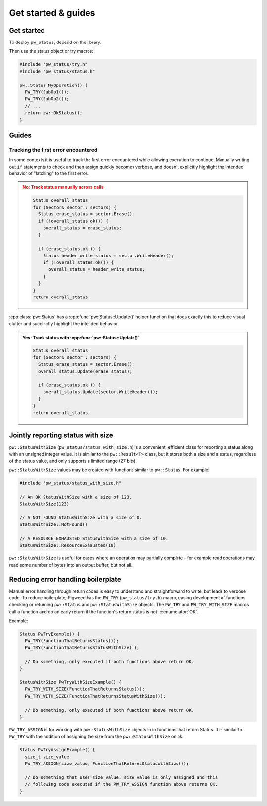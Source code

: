 .. _module-pw_status-guide:

====================
Get started & guides
====================
.. pigweed-module-subpage::
   :name: pw_status

.. _module-pw_status-get-started:

-----------
Get started
-----------
To deploy ``pw_status``, depend on the library:

.. tab-set::

   .. tab-item:: Bazel

      Add ``@pigweed//pw_status`` to the ``deps`` list in your Bazel target:

      .. code-block::

         cc_library("...") {
           # ...
           deps = [
             # ...
             "@pigweed//pw_status",
             # ...
           ]
         }

   .. tab-item:: GN

      Add ``$dir_pw_status`` to the ``deps`` list in your ``pw_executable()``
      build target:

      .. code-block::

         pw_executable("...") {
           # ...
           deps = [
             # ...
             "$dir_pw_status",
             # ...
           ]
         }

   .. tab-item:: CMake

      Add ``pw_status`` to your ``pw_add_library`` or similar CMake target:

      .. code-block::

         pw_add_library(my_library STATIC
           HEADERS
             ...
           PRIVATE_DEPS
             # ...
             pw_status
             # ...
         )

   .. tab-item:: Zephyr

      There are two ways to use ``pw_status`` from a Zephyr project:

      * Depend on ``pw_status`` in your CMake target (see CMake tab). This is
        the Pigweed team's suggested approach since it enables precise CMake
        dependency analysis.

      * Add ``CONFIG_PIGWEED_STATUS=y`` to the Zephyr project's configuration,
        which causes ``pw_status`` to become a global dependency and have the
        includes exposed to all targets. The Pigweed team does not recommend
        this approach, though it is the typical Zephyr solution.

Then use the status object or try macros:

.. code-block:: cpp

   #include "pw_status/try.h"
   #include "pw_status/status.h"

   pw::Status MyOperation() {
     PW_TRY(SubOp1());
     PW_TRY(SubOp2());
     // ...
     return pw::OkStatus();
   }

------
Guides
------

Tracking the first error encountered
------------------------------------
In some contexts it is useful to track the first error encountered while
allowing execution to continue. Manually writing out ``if`` statements to check
and then assign quickly becomes verbose, and doesn't explicitly highlight the
intended behavior of "latching" to the first error.

.. admonition:: **No**: Track status manually across calls
   :class: error

   .. code-block:: cpp

      Status overall_status;
      for (Sector& sector : sectors) {
        Status erase_status = sector.Erase();
        if (!overall_status.ok()) {
          overall_status = erase_status;
        }

        if (erase_status.ok()) {
          Status header_write_status = sector.WriteHeader();
          if (!overall_status.ok()) {
            overall_status = header_write_status;
          }
        }
      }
      return overall_status;

:cpp:class:`pw::Status` has a :cpp:func:`pw::Status::Update()` helper function
that does exactly this to reduce visual clutter and succinctly highlight the
intended behavior.

.. admonition:: **Yes**: Track status with :cpp:func:`pw::Status::Update()`
   :class: checkmark

   .. code-block:: cpp

      Status overall_status;
      for (Sector& sector : sectors) {
        Status erase_status = sector.Erase();
        overall_status.Update(erase_status);

        if (erase_status.ok()) {
          overall_status.Update(sector.WriteHeader());
        }
      }
      return overall_status;

.. _module-pw_status-guide-status-with-size:

----------------------------------
Jointly reporting status with size
----------------------------------
``pw::StatusWithSize`` (``pw_status/status_with_size.h``) is a convenient,
efficient class for reporting a status along with an unsigned integer value.
It is similar to the ``pw::Result<T>`` class, but it stores both a size and a
status, regardless of the status value, and only supports a limited range (27
bits).

``pw::StatusWithSize`` values may be created with functions similar to
``pw::Status``. For example:

.. code-block:: cpp

   #include "pw_status/status_with_size.h"

   // An OK StatusWithSize with a size of 123.
   StatusWithSize(123)

   // A NOT_FOUND StatusWithSize with a size of 0.
   StatusWithSize::NotFound()

   // A RESOURCE_EXHAUSTED StatusWithSize with a size of 10.
   StatusWithSize::ResourceExhausted(10)

``pw::StatusWithSize`` is useful for cases where an operation may partially
complete - for example read operations may read some number of bytes into an
output buffer, but not all.

-----------------------------------
Reducing error handling boilerplate
-----------------------------------
Manual error handling through return codes is easy to understand and
straightforward to write, but leads to verbose code. To reduce boilerplate,
Pigweed has the ``PW_TRY`` (``pw_status/try.h``) macro, easing development of
functions checking or returning ``pw::Status`` and ``pw::StatusWithSize``
objects. The ``PW_TRY`` and ``PW_TRY_WITH_SIZE`` macros call a function and do
an early return if the function's return status is not :c:enumerator:`OK`.

Example:

.. code-block:: cpp

   Status PwTryExample() {
     PW_TRY(FunctionThatReturnsStatus());
     PW_TRY(FunctionThatReturnsStatusWithSize());

     // Do something, only executed if both functions above return OK.
   }

   StatusWithSize PwTryWithSizeExample() {
     PW_TRY_WITH_SIZE(FunctionThatReturnsStatus());
     PW_TRY_WITH_SIZE(FunctionThatReturnsStatusWithSize());

     // Do something, only executed if both functions above return OK.
   }

``PW_TRY_ASSIGN`` is for working with ``pw::StatusWithSize`` objects in in
functions that return Status. It is similar to ``PW_TRY`` with the addition of
assigning the size from the ``pw::StatusWithSize`` on ok.

.. code-block:: cpp

   Status PwTryAssignExample() {
     size_t size_value
     PW_TRY_ASSIGN(size_value, FunctionThatReturnsStatusWithSize());

     // Do something that uses size_value. size_value is only assigned and this
     // following code executed if the PW_TRY_ASSIGN function above returns OK.
   }
